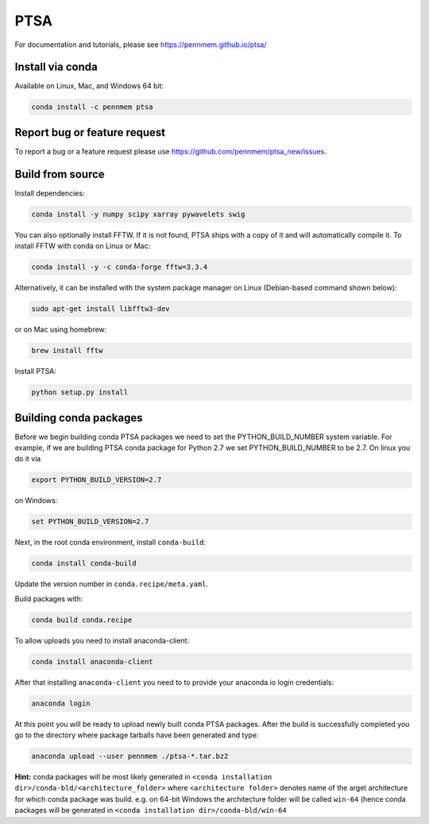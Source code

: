 PTSA
====

.. image:: https://travis-ci.org/pennmem/ptsa_new.svg?branch=master
    :target: https://travis-ci.org/pennmem/ptsa_new

For documentation and tutorials, please see https://pennmem.github.io/ptsa/

Install via conda
-----------------

Available on Linux, Mac, and Windows 64 bit:

.. code-block:: shell-session

    conda install -c pennmem ptsa


Report bug or feature request
-----------------------------

To report a bug or a feature request please use  https://github.com/pennmem/ptsa_new/issues.

Build from source
-----------------

Install dependencies:

.. code-block:: shell-session

   conda install -y numpy scipy xarray pywavelets swig

You can also optionally install FFTW. If it is not found, PTSA ships with a copy
of it and will automatically compile it. To install FFTW with conda on Linux or
Mac:

.. code-block:: shell-session

    conda install -y -c conda-forge fftw=3.3.4

Alternatively, it can be installed with the system package manager on Linux
(Debian-based command shown below):

.. code-block:: shell-session

    sudo apt-get install libfftw3-dev

or on Mac using homebrew:

.. code-block:: shell-session

    brew install fftw

Install PTSA:

.. code-block:: shell-session

   python setup.py install


Building conda packages
-----------------------

Before we begin building conda PTSA packages we need to set the PYTHON_BUILD_NUMBER system variable. For example,
if we are building PTSA conda package for Python 2.7 we set PYTHON_BUILD_NUMBER to be 2.7. On linux you do it via

.. code-block:: shell-session

    export PYTHON_BUILD_VERSION=2.7

on Windows:

.. code-block:: shell-session

    set PYTHON_BUILD_VERSION=2.7

Next, in the root conda environment, install ``conda-build``:

.. code-block:: shell-session

   conda install conda-build

Update the version number in ``conda.recipe/meta.yaml``.

Build packages with:

.. code-block:: shell-session

   conda build conda.recipe

To allow uploads you need to install anaconda-client:

.. code-block:: shell-session

    conda install anaconda-client

After that installing ``anaconda-client`` you need to to provide your anaconda.io login credentials:

.. code-block:: shell-session

    anaconda login

At this point you will be ready to upload newly built conda PTSA packages.
After the build is successfully completed you go to the directory where package tarballs have been generated
and type:

.. code-block:: shell-session

    anaconda upload --user pennmem ./ptsa-*.tar.bz2

**Hint:**  conda packages will be most likely generated in ``<conda installation dir>/conda-bld/<architecture_folder>``
where ``<architecture folder>`` denotes name of the arget architecture for which conda package was build. e.g. on 64-bit
Windows the architecture folder will be called ``win-64`` (hence conda packages will be generated in
``<conda installation dir>/conda-bld/win-64``
